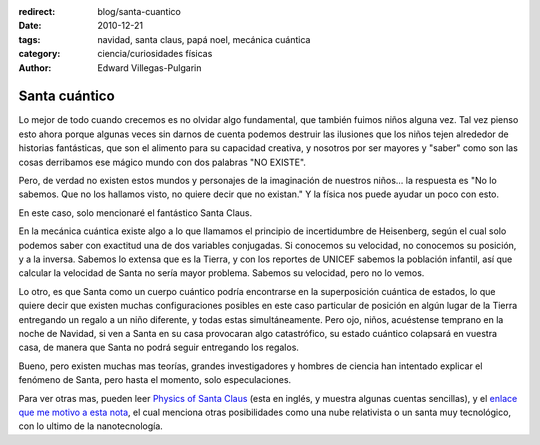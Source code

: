 :redirect: blog/santa-cuantico
:date: 2010-12-21
:tags: navidad, santa claus, papá noel, mecánica cuántica
:category: ciencia/curiosidades físicas
:author: Edward Villegas-Pulgarin

Santa cuántico
==============

Lo mejor de todo cuando crecemos es no olvidar algo fundamental, que también
fuimos niños alguna vez. Tal vez pienso esto ahora porque algunas veces sin
darnos de cuenta podemos destruir las ilusiones que los niños tejen alrededor
de historias fantásticas, que son el alimento para su capacidad creativa, y
nosotros por ser mayores y "saber" como son las cosas derribamos ese mágico
mundo con dos palabras "NO EXISTE".

Pero, de verdad no existen estos mundos y personajes de la imaginación de
nuestros niños... la respuesta es "No lo sabemos. Que no los hallamos visto, no
quiere decir que no existan." Y la física nos puede ayudar un poco con esto.

En este caso, solo mencionaré el fantástico Santa Claus.

En la mecánica cuántica existe algo a lo que llamamos el principio de
incertidumbre de Heisenberg, según el cual solo podemos saber con exactitud una
de dos variables conjugadas. Si conocemos su velocidad, no conocemos su
posición, y a la inversa. Sabemos lo extensa que es la Tierra, y con los
reportes de UNICEF sabemos la población infantil, así que calcular la velocidad
de Santa no sería mayor problema. Sabemos su velocidad, pero no lo vemos.

Lo otro, es que Santa como un cuerpo cuántico podría encontrarse en la
superposición cuántica de estados, lo que quiere decir que existen muchas
configuraciones posibles en este caso particular de posición en algún lugar de
la Tierra entregando un regalo a un niño diferente, y todas estas
simultáneamente. Pero ojo, niños, acuéstense temprano en la noche de Navidad,
si ven a Santa en su casa provocaran algo catastrófico, su estado cuántico
colapsará en vuestra casa, de manera que Santa no podrá seguir entregando los
regalos.

Bueno, pero existen muchas mas teorías, grandes investigadores y hombres de
ciencia han intentado explicar el fenómeno de Santa, pero hasta el momento,
solo especulaciones.

Para ver otras mas, pueden leer
`Physics of Santa Claus <http://www.mapleprimes.com/maplesoftblog/7059-The-Physics-Of-Santa-Claus>`_
(esta en inglés, y muestra algunas cuentas sencillas), y el
`enlace que me motivo a esta nota <http://www.latercera.com/noticia/como-podria-santa-claus-entregar-todos-los-regalos/>`_,
el cual menciona otras posibilidades como una nube relativista o un santa muy
tecnológico, con lo ultimo de la nanotecnología.
